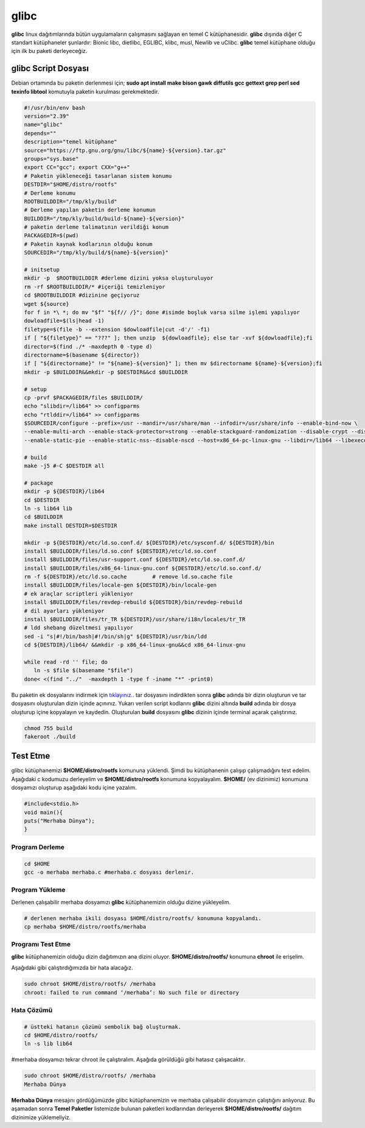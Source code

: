 glibc
+++++

**glibc** linux dağıtımlarında bütün uygulamaların çalışmasını sağlayan en temel C kütüphanesidir. **glibc** dışında diğer C standart kütüphaneler şunlardır: Bionic libc, dietlibc, EGLIBC, klibc, musl, Newlib ve uClibc. **glibc** temel kütüphane olduğu için ilk bu paketi derleyeceğiz.

glibc Script Dosyası
--------------------

Debian ortamında bu paketin derlenmesi için;
**sudo apt install make bison gawk diffutils gcc gettext grep perl sed texinfo libtool** komutuyla paketin kurulması gerekmektedir.

.. code-block:: shell
	
	#!/usr/bin/env bash
	version="2.39"
	name="glibc"
	depends=""
	description="temel kütüphane"
	source="https://ftp.gnu.org/gnu/libc/${name}-${version}.tar.gz"
	groups="sys.base"
	export CC="gcc"; export CXX="g++"
	# Paketin yükleneceği tasarlanan sistem konumu
	DESTDIR="$HOME/distro/rootfs"
	# Derleme konumu
	ROOTBUILDDIR="/tmp/kly/build"
	# Derleme yapılan paketin derleme konumun
	BUILDDIR="/tmp/kly/build/build-${name}-${version}" 
	# paketin derleme talimatının verildiği konum
	PACKAGEDIR=$(pwd) 
	# Paketin kaynak kodlarının olduğu konum
	SOURCEDIR="/tmp/kly/build/${name}-${version}" 

	# initsetup
	mkdir -p  $ROOTBUILDDIR #derleme dizini yoksa oluşturuluyor
	rm -rf $ROOTBUILDDIR/* #içeriği temizleniyor
	cd $ROOTBUILDDIR #dizinine geçiyoruz
	wget ${source}
	for f in *\ *; do mv "$f" "${f// /}"; done #isimde boşluk varsa silme işlemi yapılıyor
	dowloadfile=$(ls|head -1)
	filetype=$(file -b --extension $dowloadfile|cut -d'/' -f1)
	if [ "${filetype}" == "???" ]; then unzip  ${dowloadfile}; else tar -xvf ${dowloadfile};fi
	director=$(find ./* -maxdepth 0 -type d)
	directorname=$(basename ${director})
	if [ "${directorname}" != "${name}-${version}" ]; then mv $directorname ${name}-${version};fi
	mkdir -p $BUILDDIR&&mkdir -p $DESTDIR&&cd $BUILDDIR
	
	# setup
	cp -prvf $PACKAGEDIR/files $BUILDDIR/            
	echo "slibdir=/lib64" >> configparms
	echo "rtlddir=/lib64" >> configparms
	$SOURCEDIR/configure --prefix=/usr --mandir=/usr/share/man --infodir=/usr/share/info --enable-bind-now \
	--enable-multi-arch --enable-stack-protector=strong --enable-stackguard-randomization --disable-crypt --disable-profile --disable-werror \
	--enable-static-pie --enable-static-nss--disable-nscd --host=x86_64-pc-linux-gnu --libdir=/lib64 --libexecdir=/lib64/glibc
	
	# build
	make -j5 #-C $DESTDIR all
	
	# package
	mkdir -p ${DESTDIR}/lib64
	cd $DESTDIR
	ln -s lib64 lib
	cd $BUILDDIR
	make install DESTDIR=$DESTDIR

	mkdir -p ${DESTDIR}/etc/ld.so.conf.d/ ${DESTDIR}/etc/sysconf.d/ ${DESTDIR}/bin
	install $BUILDDIR/files/ld.so.conf ${DESTDIR}/etc/ld.so.conf
	install $BUILDDIR/files/usr-support.conf ${DESTDIR}/etc/ld.so.conf.d/
	install $BUILDDIR/files/x86_64-linux-gnu.conf ${DESTDIR}/etc/ld.so.conf.d/
	rm -f ${DESTDIR}/etc/ld.so.cache	# remove ld.so.cache file
	install $BUILDDIR/files/locale-gen ${DESTDIR}/bin/locale-gen 	
	# ek araçlar scriptleri yükleniyor
	install $BUILDDIR/files/revdep-rebuild ${DESTDIR}/bin/revdep-rebuild
	# dil ayarları yükleniyor
	install $BUILDDIR/files/tr_TR ${DESTDIR}/usr/share/i18n/locales/tr_TR 
	# ldd shebang düzeltmesi yapılıyor
	sed -i "s|#!/bin/bash|#!/bin/sh|g" ${DESTDIR}/usr/bin/ldd	
	cd ${DESTDIR}/lib64/ &&mkdir -p x86_64-linux-gnu&&cd x86_64-linux-gnu

        while read -rd '' file; do
           ln -s $file $(basename "$file")
	done< <(find "../"  -maxdepth 1 -type f -iname "*" -print0)    

Bu paketin ek dosyalarını indirmek için `tıklayınız. <https://kendilinuxunuyap.github.io/_static/files/glibc/files.tar>`_.  tar dosyasını indirdikten sonra **glibc** adında bir dizin oluşturun ve tar dosyasını oluşturulan dizin içinde açınınız. Yukarı verilen script kodlarını **glibc** dizini altında **build** adında bir dosya oluşturup içine kopyalayın ve kaydedin. Oluşturulan  **build** dosyasını **glibc** dizinin içinde terminal açarak çalıştırınız.

.. code-block:: shell
	
	chmod 755 build
	fakeroot ./build

Test Etme
---------

glibc kütüphanemizi **$HOME/distro/rootfs** komununa yüklendi. Şimdi bu kütüphanenin çalışıp çalışmadığını test edelim. Aşağıdaki c kodumuzu derleyelim ve **$HOME/distro/rootfs** konumuna kopyalayalım. **$HOME/** (ev dizinimiz) konumuna dosyamızı oluşturup aşağıdaki kodu içine yazalım.

.. code-block:: shell

	#include<stdio.h>
	void main(){
	puts("Merhaba Dünya");
	}

Program Derleme
................

.. code-block:: shell
	
	cd $HOME
	gcc -o merhaba merhaba.c #merhaba.c dosyası derlenir.

Program Yükleme
...............

Derlenen çalışabilir merhaba dosyamızı **glibc** kütüphanemizin olduğu dizine yükleyelim. 

.. code-block:: shell
	
	# derlenen merhaba ikili dosyası $HOME/distro/rootfs/ konumuna kopyalandı.
	cp merhaba $HOME/distro/rootfs/merhaba 

Programı Test Etme
..................

**glibc** kütüphanemizin olduğu dizin dağıtımızın ana dizini oluyor.  **$HOME/distro/rootfs/** konumuna **chroot** ile erişelim.

Aşağıdaki gibi çalıştırdığımızda bir hata alacağız.

.. code-block:: shell

	sudo chroot $HOME/distro/rootfs/ /merhaba
	chroot: failed to run command ‘/merhaba’: No such file or directory
	
Hata Çözümü
...........

.. code-block:: shell
	
	# üstteki hatanın çözümü sembolik bağ oluşturmak.
	cd $HOME/distro/rootfs/
	ln -s lib lib64

#merhaba dosyamızı tekrar chroot ile çalıştıralım. Aşağıda görüldüğü gibi hatasız çalışacaktır.

.. code-block:: shell
	
	sudo chroot $HOME/distro/rootfs/ /merhaba
	Merhaba Dünya

**Merhaba Dünya** mesajını gördüğümüzde glibc kütüphanemizin  ve merhaba çalışabilir dosyamızın çalıştığını anlıyoruz. 
Bu aşamadan sonra **Temel Paketler** listemizde bulunan paketleri kodlarından derleyerek **$HOME/distro/rootfs/** dağıtım dizinimize yüklemeliyiz.


.. raw:: pdf

   PageBreak


